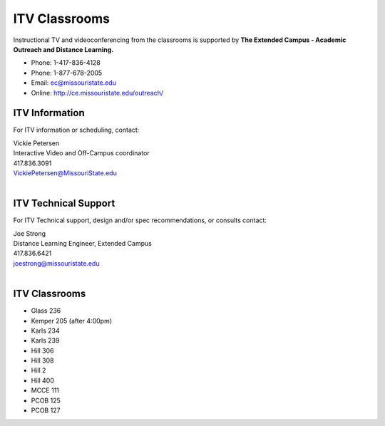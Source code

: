 ===============
ITV Classrooms
===============

Instructional TV and videoconferencing from the classrooms is supported by   **The Extended Campus - Academic Outreach and Distance Learning.**

-	Phone: 1-417-836-4128
-	Phone: 1-877-678-2005
-	Email: ec@missouristate.edu
-	Online: http://ce.missouristate.edu/outreach/

ITV Information
===============

For ITV information or scheduling, contact:

| Vickie Petersen
| Interactive Video and Off-Campus coordinator
| 417.836.3091
| VickiePetersen@MissouriState.edu
|

ITV Technical Support
=====================

For ITV Technical support, design and/or spec recommendations, or consults contact:

| Joe Strong 
| Distance Learning Engineer, Extended Campus
| 417.836.6421 
| joestrong@missouristate.edu
|

ITV Classrooms
==============

-	Glass 236
-	Kemper 205 (after 4:00pm)
-	Karls 234
-	Karls 239
-	Hill 306
-	Hill 308
-	Hill 2
-	Hill 400
-	MCCE 111
-	PCOB 125
-	PCOB 127